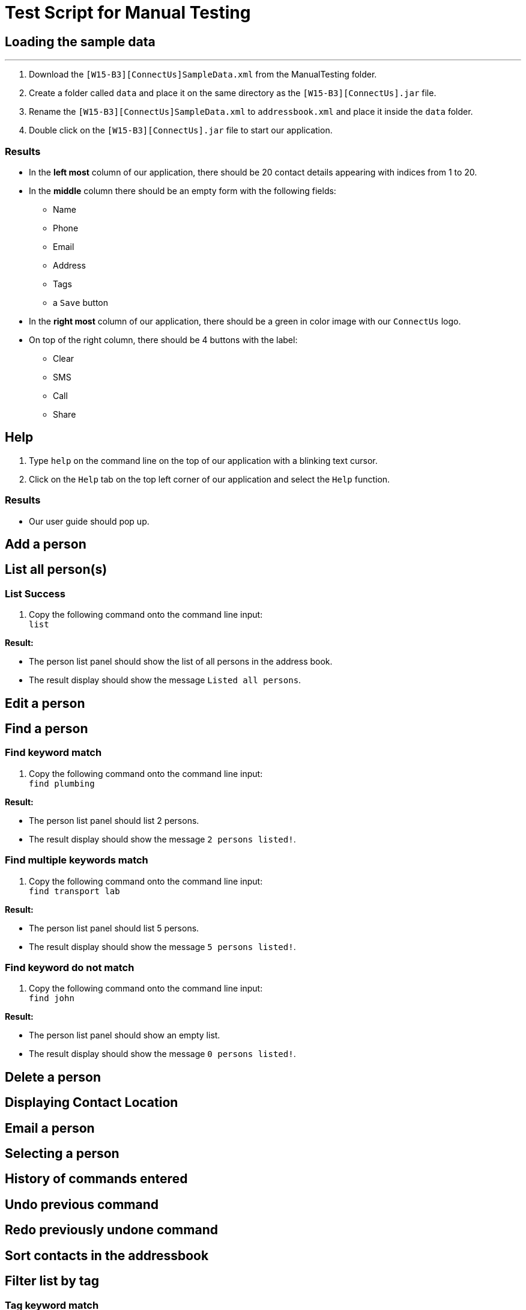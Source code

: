 = Test Script for Manual Testing

== Loading the sample data

---

. Download the `[W15-B3][ConnectUs]SampleData.xml` from the ManualTesting folder.
. Create a folder called `data` and place it on the same directory as the `[W15-B3][ConnectUs].jar` file.
. Rename the `[W15-B3][ConnectUs]SampleData.xml` to `addressbook.xml` and place it inside the `data` folder.
. Double click on the `[W15-B3][ConnectUs].jar` file to start our application.

=== Results

* In the *left most* column of our application, there should be 20 contact details appearing with indices from 1 to 20.
* In the *middle* column there should be an empty form with the following fields:
    ** Name
    ** Phone
    ** Email
    ** Address
    ** Tags
    ** a `Save` button
* In the *right most* column of our application, there should be a green in color image with our `ConnectUs` logo.
* On top of the right column, there should be 4 buttons with the label:
    ** Clear
    ** SMS
    ** Call
    ** Share

== Help

. Type `help` on the command line on the top of our application with a blinking text cursor.
. Click on the `Help` tab on the top left corner of our application and select the `Help` function.

=== Results

* Our user guide should pop up.

== Add a person

== List all person(s)

=== List Success

1. Copy the following command onto the command line input: +
`list`

****
*Result:* +

* The person list panel should show the list of all persons in the address book. +
* The result display should show the message `Listed all persons`.

****

== Edit a person

== Find a person

=== Find keyword match
. Copy the following command onto the command line input: +
`find plumbing`

****
*Result:* +

* The person list panel should list 2 persons. +
* The result display should show the message `2 persons listed!`.

****

=== Find multiple keywords match
. Copy the following command onto the command line input: +
`find transport lab`

****
*Result:* +

* The person list panel should list 5 persons. +
* The result display should show the message `5 persons listed!`.

****

=== Find keyword do not match
. Copy the following command onto the command line input: +
`find john`

****
*Result:* +

* The person list panel should show an empty list. +
* The result display should show the message `0 persons listed!`.

****

== Delete a person

== Displaying Contact Location

== Email a person

== Selecting a person

== History of commands entered

== Undo previous command

== Redo previously undone command

== Sort contacts in the addressbook

== Filter list by tag

=== Tag keyword match
. Copy the following command onto the command line input: +
`tag chef`

****
*Result:* +

* The person list panel should list 5 persons. +
* The result display should show the message `5 persons listed!`.

****

=== Tag multiple keywords match
. Copy the following command onto the command line input: +
`tag printing excolleague`

****
*Result:* +

* The person list panel should list 3 persons. +
* The result display should show the message `3 persons listed!`.

****

=== Tag keyword do not match
. Copy the following command onto the command line input: +
`tag nothing`

****
*Result:* +

* The person list panel should show an empty list. +
* The result display should show the message `0 persons listed!`.

****

== Remove tag

=== Remove tag keyword match
. Copy the following command onto the command line input: +
`list` +
`rtag transport`

****
*Result:* +

* The tag `transport` should disappear in the person list panel for the first 5 persons in the list. +
* The result display should show the message `Removed tag(s)`.

****

=== Remove tag multiple keywords match
. Copy the following command onto the command line input: +
`rtag family owesMoney`

****
*Result:* +

* The tag `family` and `owesMoney` should disappear in the person list panel where person number 12 and 14 would noticeably have no more tags.+
* The result display should show the message `Removed tag(s)`.

****

=== Remove tag keyword do not match
. Copy the following command onto the command line input: +
`rtag business Plumbing`

****
*Result:* +

* The result display should show the message `Tag(s) not removed`.

****

== Importing Contacts from external source

== Exporting contacts to external source

== Change color theme of our application

=== Change colour theme using command line with success
. Copy the following command onto the command line input: +
`theme white`

****
*Result:* +

* The application should change to the white theme.
* The result display should show the message `Theme changed`.

****

=== Change colour theme using command line with no success
. Copy the following command onto the command line input: +
`theme blue`

****
*Result:* +

* No theme change to the application.
* The result display should show: +
`Invalid command format! +
theme: Changes colour theme. Current colour themes: Dark, White, Green +
Parameters: Colour theme +
Example: theme white`
****

=== Change colour theme using GUI
. Click on `File` menu at the top left corner of the application.
. Select `Green Theme` on the dropdown menu

****
*Result:* +

* The application should change to the green theme.

****

== Upload an image of a person

. Download the SampleImages folder from the ManualTesting folder and place it in the same directory as the `[W15-B3][ConnectUs].jar` application. +

=== Upload an image using the command line with success
. Copy the following command onto the command line input: +
`photo 1 ./SampleImages/bear.jpeg`

****
*Result:* +

* The uploaded image should replace the default photo of the first person. +
* The result display should indicate +
 `Uploaded image to Person: Aik Huat Transport Pte Ltd Phone: 62206095 Email: aikhuat8@hotmail.com Address: 45 Kampong Bahru Road (169360) Tags: [transport]`

****

=== Upload an image using the command line with an invalid file
. Copy the following command onto the command line input: +
`photo 2 ./SampleImages/nothing.jpeg`

****
*Result:* +

* An error message will be displayed at the bottom of the input line indicating that
`Image file is not valid. Try again!`

****

2 . Copy the following command onto the command line input: +
`photo 2 ./SampleImages/nothing.txt`

****
*Result:* +

* An error message will be displayed at the bottom of the input line indicating that
`Image file is not valid. Try again!`

****

=== Upload an image using the GUI with success
. Copy the following command onto the command line input: +
`photo 2`
. In the file explorer, go to the SampleImages folder in the directory of `[W15-B3][ConnectUs].jar` application.
. Choose the image titled "lion" and click "Open".

****
*Result:* +

* The chosen image should replace the default photo of the first person. +
* The result display should indicate +
`Uploaded image to Person: C and P Transport Pte Ltd Phone: 68853263 Email: raymond_ng@candp.com Address: 46 Penjuru Lane, C & P Logistics Hub 1 Office Tower 2 (609206) Tags: [transport]`

****

=== Upload an image to a person of invalid index
. Copy the following command onto the command line input: +
`photo 30`

****
*Result:* +

* An error message will be displayed at the bottom of the input line indicating that
`The person index provided is invalid`

****

== Delete an image of a person

=== Delete an image of a person successfully
. Copy the following command onto the command line input: +
`dphoto 1`

****
*Result:* +

* The previously uploaded "bear" image should disappear and be replaced by the default photo for the first person. +
* The result display should indicate +
`Deleted photo of Person: Aik Huat Transport Pte Ltd Phone: 62206095 Email: aikhuat8@hotmail.com Address: 45 Kampong Bahru Road (169360) Tags: [transport]`

****

=== Delete an image of a person of invalid index
. Copy the following command onto the command line input: +
`dphoto 30`

****
*Result:* +

* An error message will be displayed at the bottom of the input line indicating that
`The person index provided is invalid`

****

=== Delete an image of a person with no uploaded photo
. Copy the following command onto the command line input: +
`dphoto 3`

****
*Result:* +

* An error message will be displayed at the bottom of the input line indicating that
`Person does not have a photo to delete`

****

=== Deletes all images for all people

. To see the full effect of the function, upload an image to person with index 3 first.
. Copy the following commands onto the command line input in sequence: +
`photo 3 ./SampleImages/beautiful.jpg`
`daphotos`

****
*Result:* +

* All the photos should be deleted and all the photos of the contacts should be default photos.

****

=== No photos to delete

. Copy the following command onto the command line input: +
`daphotos`

****
*Result:* +

* The result display should show `No photos to delete`.

****

== Clear logfile

== Genering QR Code

=== QRCode to call a person

=== QRCode to send a message to a person

=== QRCOde to save a contact

== Clear all entries in the contact list

== Exit the application
